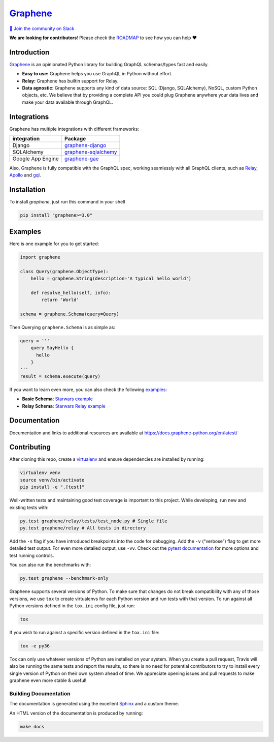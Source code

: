 |Graphene Logo| `Graphene <http://graphene-python.org>`__ |Build Status| |PyPI version| |Coverage Status|
=========================================================================================================

`💬 Join the community on
Slack <https://join.slack.com/t/graphenetools/shared_invite/enQtOTE2MDQ1NTg4MDM1LTA4Nzk0MGU0NGEwNzUxZGNjNDQ4ZjAwNDJjMjY0OGE1ZDgxZTg4YjM2ZTc4MjE2ZTAzZjE2ZThhZTQzZTkyMmM>`__

**We are looking for contributors**! Please check the
`ROADMAP <https://github.com/graphql-python/graphene/blob/master/ROADMAP.md>`__
to see how you can help ❤️

Introduction
------------

`Graphene <http://graphene-python.org>`__ is an opinionated Python
library for building GraphQL schemas/types fast and easily.

-  **Easy to use:** Graphene helps you use GraphQL in Python without
   effort.
-  **Relay:** Graphene has builtin support for Relay.
-  **Data agnostic:** Graphene supports any kind of data source: SQL
   (Django, SQLAlchemy), NoSQL, custom Python objects, etc. We believe
   that by providing a complete API you could plug Graphene anywhere
   your data lives and make your data available through GraphQL.

Integrations
------------

Graphene has multiple integrations with different frameworks:

+-------------------+-------------------------------------------------+
| integration       | Package                                         |
+===================+=================================================+
| Django            | `graphene-django <https:/                       |
|                   | /github.com/graphql-python/graphene-django/>`__ |
+-------------------+-------------------------------------------------+
| SQLAlchemy        | `graphene-sqlalchemy <https://git               |
|                   | hub.com/graphql-python/graphene-sqlalchemy/>`__ |
+-------------------+-------------------------------------------------+
| Google App Engine | `graphene-gae <http                             |
|                   | s://github.com/graphql-python/graphene-gae/>`__ |
+-------------------+-------------------------------------------------+

Also, Graphene is fully compatible with the GraphQL spec, working
seamlessly with all GraphQL clients, such as
`Relay <https://github.com/facebook/relay>`__,
`Apollo <https://github.com/apollographql/apollo-client>`__ and
`gql <https://github.com/graphql-python/gql>`__.

Installation
------------

To install `graphene`, just run this command in your shell

.. code:: bash

   pip install "graphene>=3.0"

Examples
--------

Here is one example for you to get started:

.. code:: python

   import graphene

   class Query(graphene.ObjectType):
       hello = graphene.String(description='A typical hello world')

       def resolve_hello(self, info):
           return 'World'

   schema = graphene.Schema(query=Query)

Then Querying ``graphene.Schema`` is as simple as:

.. code:: python

   query = '''
       query SayHello {
         hello
       }
   '''
   result = schema.execute(query)

If you want to learn even more, you can also check the following
`examples <examples/>`__:

-  **Basic Schema**: `Starwars example <examples/starwars>`__
-  **Relay Schema**: `Starwars Relay
   example <examples/starwars_relay>`__

Documentation
-------------

Documentation and links to additional resources are available at
https://docs.graphene-python.org/en/latest/

Contributing
------------

After cloning this repo, create a
`virtualenv <https://virtualenv.pypa.io/en/stable/>`__ and ensure
dependencies are installed by running:

.. code:: sh

   virtualenv venv
   source venv/bin/activate
   pip install -e ".[test]"

Well-written tests and maintaining good test coverage is important to
this project. While developing, run new and existing tests with:

.. code:: sh

   py.test graphene/relay/tests/test_node.py # Single file
   py.test graphene/relay # All tests in directory

Add the ``-s`` flag if you have introduced breakpoints into the code for
debugging. Add the ``-v`` (“verbose”) flag to get more detailed test
output. For even more detailed output, use ``-vv``. Check out the
`pytest documentation <https://docs.pytest.org/en/latest/>`__ for more
options and test running controls.

You can also run the benchmarks with:

.. code:: sh

   py.test graphene --benchmark-only

Graphene supports several versions of Python. To make sure that changes
do not break compatibility with any of those versions, we use ``tox`` to
create virtualenvs for each Python version and run tests with that
version. To run against all Python versions defined in the ``tox.ini``
config file, just run:

.. code:: sh

   tox

If you wish to run against a specific version defined in the ``tox.ini``
file:

.. code:: sh

   tox -e py36

Tox can only use whatever versions of Python are installed on your
system. When you create a pull request, Travis will also be running the
same tests and report the results, so there is no need for potential
contributors to try to install every single version of Python on their
own system ahead of time. We appreciate opening issues and pull requests
to make graphene even more stable & useful!

Building Documentation
~~~~~~~~~~~~~~~~~~~~~~

The documentation is generated using the excellent
`Sphinx <http://www.sphinx-doc.org/>`__ and a custom theme.

An HTML version of the documentation is produced by running:

.. code:: sh

   make docs

.. |Graphene Logo| image:: http://graphene-python.org/favicon.png
.. |Build Status| image:: https://travis-ci.org/graphql-python/graphene.svg?branch=master
   :target: https://travis-ci.org/graphql-python/graphene
.. |PyPI version| image:: https://badge.fury.io/py/graphene.svg
   :target: https://badge.fury.io/py/graphene
.. |Coverage Status| image:: https://coveralls.io/repos/graphql-python/graphene/badge.svg?branch=master&service=github
   :target: https://coveralls.io/github/graphql-python/graphene?branch=master
